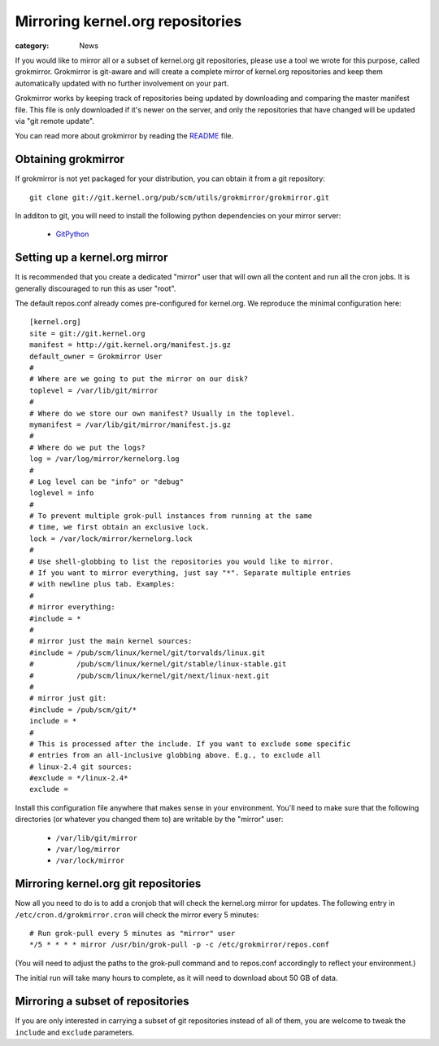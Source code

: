 Mirroring kernel.org repositories
=================================

:category: News

If you would like to mirror all or a subset of kernel.org git
repositories, please use a tool we wrote for this purpose, called
grokmirror. Grokmirror is git-aware and will create a complete mirror of
kernel.org repositories and keep them automatically updated with no
further involvement on your part.

Grokmirror works by keeping track of repositories being updated by
downloading and comparing the master manifest file. This file is only
downloaded if it's newer on the server, and only the repositories that
have changed will be updated via "git remote update".

You can read more about grokmirror by reading the README_ file.

.. _README: https://git.kernel.org/cgit/utils/grokmirror/grokmirror.git/tree/README.rst

Obtaining grokmirror
--------------------
If grokmirror is not yet packaged for your distribution, you can obtain
it from a git repository::

    git clone git://git.kernel.org/pub/scm/utils/grokmirror/grokmirror.git

In additon to git, you will need to install the following python
dependencies on your mirror server:

  * GitPython_

.. _GitPython: http://pypi.python.org/pypi/GitPython/

Setting up a kernel.org mirror
------------------------------
It is recommended that you create a dedicated "mirror" user that will
own all the content and run all the cron jobs. It is generally
discouraged to run this as user "root".

The default repos.conf already comes pre-configured for kernel.org. We
reproduce the minimal configuration here::

    [kernel.org]
    site = git://git.kernel.org
    manifest = http://git.kernel.org/manifest.js.gz
    default_owner = Grokmirror User
    #
    # Where are we going to put the mirror on our disk?
    toplevel = /var/lib/git/mirror
    #
    # Where do we store our own manifest? Usually in the toplevel.
    mymanifest = /var/lib/git/mirror/manifest.js.gz
    #
    # Where do we put the logs?
    log = /var/log/mirror/kernelorg.log
    #
    # Log level can be "info" or "debug"
    loglevel = info
    #
    # To prevent multiple grok-pull instances from running at the same
    # time, we first obtain an exclusive lock.
    lock = /var/lock/mirror/kernelorg.lock
    #
    # Use shell-globbing to list the repositories you would like to mirror.
    # If you want to mirror everything, just say "*". Separate multiple entries
    # with newline plus tab. Examples:
    #
    # mirror everything:
    #include = *
    #
    # mirror just the main kernel sources:
    #include = /pub/scm/linux/kernel/git/torvalds/linux.git
    #          /pub/scm/linux/kernel/git/stable/linux-stable.git
    #          /pub/scm/linux/kernel/git/next/linux-next.git
    #
    # mirror just git:
    #include = /pub/scm/git/*
    include = *
    #
    # This is processed after the include. If you want to exclude some specific
    # entries from an all-inclusive globbing above. E.g., to exclude all
    # linux-2.4 git sources:
    #exclude = */linux-2.4*
    exclude =

Install this configuration file anywhere that makes sense in your
environment. You'll need to make sure that the following directories (or
whatever you changed them to) are writable by the "mirror" user:

  * ``/var/lib/git/mirror``
  * ``/var/log/mirror``
  * ``/var/lock/mirror``

Mirroring kernel.org git repositories
-------------------------------------
Now all you need to do is to add a cronjob that will check the
kernel.org mirror for updates. The following entry in
``/etc/cron.d/grokmirror.cron`` will check the mirror every 5 minutes::

    # Run grok-pull every 5 minutes as "mirror" user
    */5 * * * * mirror /usr/bin/grok-pull -p -c /etc/grokmirror/repos.conf

(You will need to adjust the paths to the grok-pull command and to
repos.conf accordingly to reflect your environment.)

The initial run will take many hours to complete, as it will need to
download about 50 GB of data.

Mirroring a subset of repositories
----------------------------------
If you are only interested in carrying a subset of git repositories
instead of all of them, you are welcome to tweak the ``include`` and
``exclude`` parameters.
